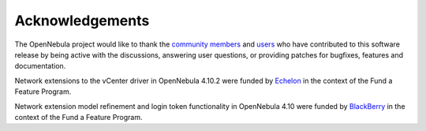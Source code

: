 .. _acknowledgements:

================
Acknowledgements
================

The OpenNebula project would like to thank the `community members <http://opennebula.org/about/contributors/>`__ and `users <http://opennebula.org/users/users/>`__ who have contributed to this software release by being active with the discussions, answering user questions, or providing patches for bugfixes, features and documentation.

Network extensions to the vCenter driver in OpenNebula 4.10.2 were funded by `Echelon <http://www.echelon.nl>`__ in the context of the Fund a Feature Program.

Network extension model refinement and login token functionality in OpenNebula 4.10 were funded by `BlackBerry <http://global.blackberry.com>`__ in the context of the Fund a Feature Program.
